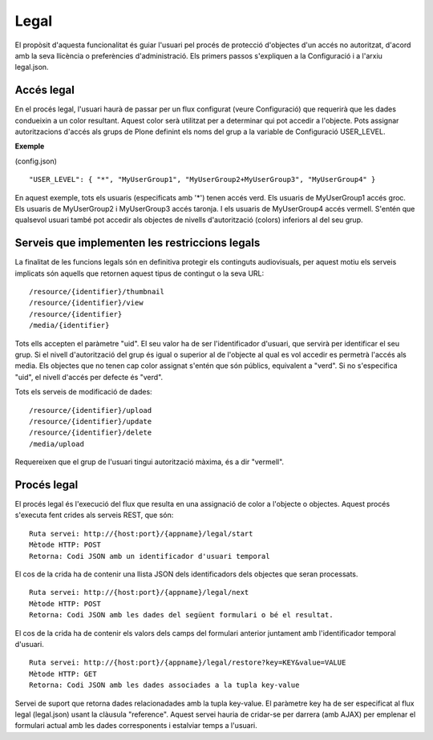 Legal
==================================

El propòsit d'aquesta funcionalitat és guiar l'usuari pel procés de protecció d'objectes d'un accés no autoritzat, d'acord amb la seva llicència o preferències d'administració. Els primers passos s'expliquen a la Configuració i a l'arxiu legal.json.

Accés legal
------------------

En el procés legal, l'usuari haurà de passar per un flux configurat (veure Configuració) que requerirà que les dades condueixin a un color resultant. Aquest color serà utilitzat per a determinar qui pot accedir a l'objecte. Pots assignar autoritzacions d'accés als grups de Plone definint els noms del grup a la variable de Configuració USER_LEVEL.

**Exemple**

(config.json)
::

    "USER_LEVEL": { "*", "MyUserGroup1", "MyUserGroup2+MyUserGroup3", "MyUserGroup4" }

En aquest exemple, tots els usuaris (especificats amb '*') tenen accés verd. Els usuaris de MyUserGroup1 accés groc. Els usuaris de MyUserGroup2 i MyUserGroup3 accés taronja. I els usuaris de MyUserGroup4 accés vermell. S'entén que qualsevol usuari també pot accedir als objectes de nivells d'autorització (colors) inferiors al del seu grup.

Serveis que implementen les restriccions legals
----------------------------------------------------

La finalitat de les funcions legals són en definitiva protegir els continguts audiovisuals, per aquest motiu els serveis implicats són aquells que retornen aquest tipus de contingut o la seva URL:

::

	/resource/{identifier}/thumbnail
	/resource/{identifier}/view
	/resource/{identifier}
	/media/{identifier}

Tots ells accepten el paràmetre "uid". El seu valor ha de ser l'identificador d'usuari, que servirà per identificar el seu grup. Si el nivell d'autorització del grup és igual o superior al de l'objecte al qual es vol accedir es permetrà l'accés als media. Els objectes que no tenen cap color assignat s'entén que són públics, equivalent a "verd". Si no s'especifica "uid", el nivell d'accés per defecte és "verd".

Tots els serveis de modificació de dades:

::

    /resource/{identifier}/upload
    /resource/{identifier}/update
    /resource/{identifier}/delete
    /media/upload

Requereixen que el grup de l'usuari tingui autorització màxima, és a dir "vermell".

Procés legal
-----------------

El procés legal és l'execució del flux que resulta en una assignació de color a l'objecte o objectes. Aquest procés s'executa fent crides als serveis REST, que són:

::

    Ruta servei: http://{host:port}/{appname}/legal/start
    Mètode HTTP: POST
    Retorna: Codi JSON amb un identificador d'usuari temporal

El cos de la crida ha de contenir una llista JSON dels identificadors dels objectes que seran processats.

::

    Ruta servei: http://{host:port}/{appname}/legal/next
    Mètode HTTP: POST
    Retorna: Codi JSON amb les dades del següent formulari o bé el resultat.

El cos de la crida ha de contenir els valors dels camps del formulari anterior juntament amb l'identificador temporal d'usuari.

::

    Ruta servei: http://{host:port}/{appname}/legal/restore?key=KEY&value=VALUE
    Mètode HTTP: GET
    Retorna: Codi JSON amb les dades associades a la tupla key-value

Servei de suport que retorna dades relacionadades amb la tupla key-value. El paràmetre key ha de ser especificat al flux legal (legal.json) usant la clàusula "reference". 
Aquest servei hauria de cridar-se per darrera (amb AJAX) per emplenar el formulari actual amb les dades corresponents i estalviar temps a l'usuari. 
